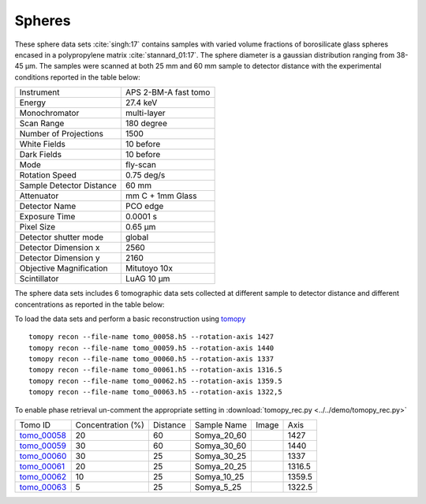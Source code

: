Spheres
-------

These sphere data sets :cite:`singh:17` contains samples with varied volume fractions of 
borosilicate glass spheres encased in a polypropylene matrix :cite:`stannard_01:17`. 
The sphere diameter is a gaussian distribution ranging from 38-45 µm. 
The samples were scanned at both 25 mm and 60 mm sample to detector distance  with 
the experimental conditions reported in the table below:


+---------------------------------+------------------------------------+
| Instrument                      |        APS 2-BM-A fast tomo        | 
+---------------------------------+------------------------------------+
| Energy                          |        27.4 keV                    | 
+---------------------------------+------------------------------------+
| Monochromator                   |        multi-layer                 | 
+---------------------------------+------------------------------------+
| Scan Range                      |        180 degree                  |
+---------------------------------+------------------------------------+
| Number of Projections           |        1500                        |
+---------------------------------+------------------------------------+
| White Fields                    |        10 before                   |
+---------------------------------+------------------------------------+
| Dark Fields                     |        10 before                   | 
+---------------------------------+------------------------------------+
| Mode                            |        fly-scan                    | 
+---------------------------------+------------------------------------+
| Rotation Speed                  |        0.75 deg/s                  | 
+---------------------------------+------------------------------------+
| Sample Detector Distance        |        60  mm                      | 
+---------------------------------+------------------------------------+
| Attenuator                      |        mm C + 1mm Glass            | 
+---------------------------------+------------------------------------+
| Detector Name                   |        PCO edge                    | 
+---------------------------------+------------------------------------+
| Exposure Time                   |        0.0001 s                    | 
+---------------------------------+------------------------------------+
| Pixel Size                      |        0.65 µm                     | 
+---------------------------------+------------------------------------+
| Detector shutter mode           |        global                      | 
+---------------------------------+------------------------------------+
| Detector Dimension x            |        2560                        | 
+---------------------------------+------------------------------------+
| Detector Dimension y            |        2160                        | 
+---------------------------------+------------------------------------+
| Objective Magnification         |        Mitutoyo 10x                | 
+---------------------------------+------------------------------------+
| Scintillator                    |        LuAG 10 µm                  | 
+---------------------------------+------------------------------------+


The sphere data sets includes 6 tomographic data sets collected at different 
sample to detector distance and different concentrations as reported in the table below:

To load the data sets and perform a basic reconstruction using `tomopy <https://tomopy.readthedocs.io>`_ ::

    tomopy recon --file-name tomo_00058.h5 --rotation-axis 1427
    tomopy recon --file-name tomo_00059.h5 --rotation-axis 1440
    tomopy recon --file-name tomo_00060.h5 --rotation-axis 1337
    tomopy recon --file-name tomo_00061.h5 --rotation-axis 1316.5
    tomopy recon --file-name tomo_00062.h5 --rotation-axis 1359.5
    tomopy recon --file-name tomo_00063.h5 --rotation-axis 1322,5


To enable phase retrieval un-comment the appropriate setting in :download:`tomopy_rec.py <../../demo/tomopy_rec.py>` 


.. _tomo_00058: https://app.globus.org/file-manager?origin_id=9f00a780-4aee-42a7-b7f4-6a2773c8da30&origin_path=%2F%2Ftomo_00058_to_00063%2F
.. _tomo_00059: https://app.globus.org/file-manager?origin_id=9f00a780-4aee-42a7-b7f4-6a2773c8da30&origin_path=%2F%2Ftomo_00058_to_00063%2F
.. _tomo_00060: https://app.globus.org/file-manager?origin_id=9f00a780-4aee-42a7-b7f4-6a2773c8da30&origin_path=%2F%2Ftomo_00058_to_00063%2F
.. _tomo_00061: https://app.globus.org/file-manager?origin_id=9f00a780-4aee-42a7-b7f4-6a2773c8da30&origin_path=%2F%2Ftomo_00058_to_00063%2F
.. _tomo_00062: https://app.globus.org/file-manager?origin_id=9f00a780-4aee-42a7-b7f4-6a2773c8da30&origin_path=%2F%2Ftomo_00058_to_00063%2F
.. _tomo_00063: https://app.globus.org/file-manager?origin_id=9f00a780-4aee-42a7-b7f4-6a2773c8da30&origin_path=%2F%2Ftomo_00058_to_00063%2F


.. |00058| image:: ../img/tomo_00058.png
    :width: 20pt
    :height: 20pt

.. |00059| image:: ../img/tomo_00059.png
    :width: 20pt
    :height: 20pt

.. |00060| image:: ../img/tomo_00060.png
    :width: 20pt
    :height: 20pt

.. |00061| image:: ../img/tomo_00061.png
    :width: 20pt
    :height: 20pt

.. |00062| image:: ../img/tomo_00062.png
    :width: 20pt
    :height: 20pt

.. |00063| image:: ../img/tomo_00063.png
    :width: 20pt
    :height: 20pt


+-------------+-----------------------+----------+--------------+-----------+--------------+
| Tomo ID     |  Concentration (%)    | Distance | Sample Name  |   Image   |       Axis   |     
+-------------+-----------------------+----------+--------------+-----------+--------------+ 
| tomo_00058_ |          20           |    60    | Somya_20_60  |  |00058|  |       1427   |
+-------------+-----------------------+----------+--------------+-----------+--------------+ 
| tomo_00059_ |          30           |    60    | Somya_30_60  |  |00059|  |       1440   |
+-------------+-----------------------+----------+--------------+-----------+--------------+ 
| tomo_00060_ |          30           |    25    | Somya_30_25  |  |00060|  |       1337   |
+-------------+-----------------------+----------+--------------+-----------+--------------+ 
| tomo_00061_ |          20           |    25    | Somya_20_25  |  |00061|  |       1316.5 |
+-------------+-----------------------+----------+--------------+-----------+--------------+ 
| tomo_00062_ |          10           |    25    | Somya_10_25  |  |00062|  |       1359.5 |
+-------------+-----------------------+----------+--------------+-----------+--------------+ 
| tomo_00063_ |           5           |    25    | Somya_5_25   |  |00063|  |       1322.5 |
+-------------+-----------------------+----------+--------------+-----------+--------------+ 


